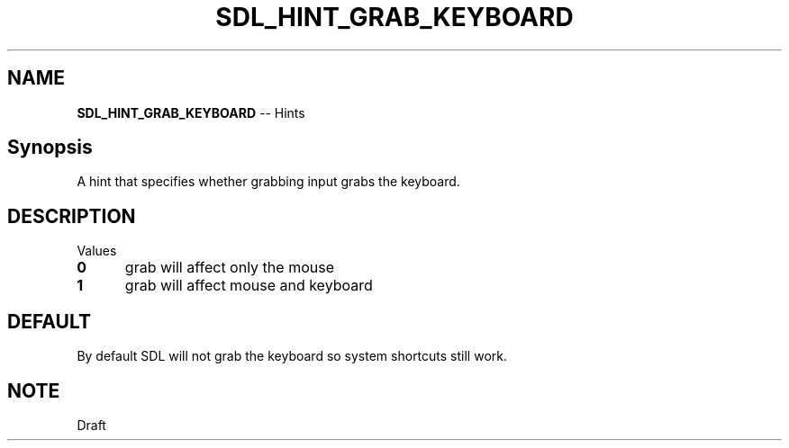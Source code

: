 .TH SDL_HINT_GRAB_KEYBOARD 3 "2018.08.14" "https://github.com/haxpor/sdl2-manpage" "SDL2"
.SH NAME
\fBSDL_HINT_GRAB_KEYBOARD\fR -- Hints

.SH Synopsis
A hint that specifies whether grabbing input grabs the keyboard.

.SH DESCRIPTION
Values
.TP 5
.BI 0
grab will affect only the mouse
.TP
.BI 1
grab will affect mouse and keyboard

.SH DEFAULT
By default SDL will not grab the keyboard so system shortcuts still work.

.SH NOTE
Draft
